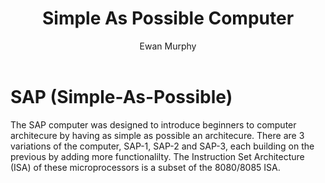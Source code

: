 #+title: Simple As Possible Computer
#+author: Ewan Murphy

* SAP (Simple-As-Possible)
The SAP computer was designed to introduce beginners to computer architecure by having as simple as possible an architecure. There are 3 variations of the computer, SAP-1, SAP-2 and SAP-3, each building on the previous by adding more functionalilty. The Instruction Set Architecture (ISA) of these microprocessors is a subset of the 8080/8085 ISA.
